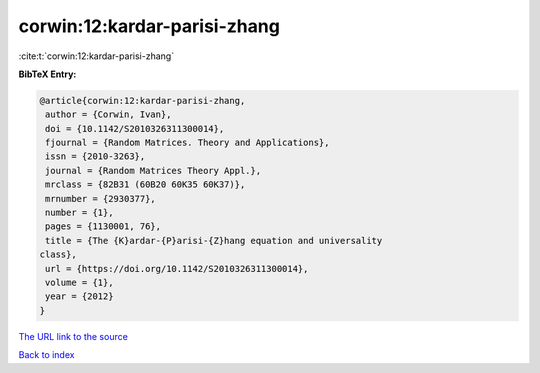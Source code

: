 corwin:12:kardar-parisi-zhang
=============================

:cite:t:`corwin:12:kardar-parisi-zhang`

**BibTeX Entry:**

.. code-block:: bibtex

   @article{corwin:12:kardar-parisi-zhang,
    author = {Corwin, Ivan},
    doi = {10.1142/S2010326311300014},
    fjournal = {Random Matrices. Theory and Applications},
    issn = {2010-3263},
    journal = {Random Matrices Theory Appl.},
    mrclass = {82B31 (60B20 60K35 60K37)},
    mrnumber = {2930377},
    number = {1},
    pages = {1130001, 76},
    title = {The {K}ardar-{P}arisi-{Z}hang equation and universality
   class},
    url = {https://doi.org/10.1142/S2010326311300014},
    volume = {1},
    year = {2012}
   }
`The URL link to the source <ttps://doi.org/10.1142/S2010326311300014}>`_


`Back to index <../By-Cite-Keys.html>`_

